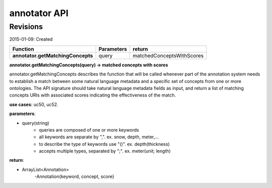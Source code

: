 
annotator API
=============

Revisions
---------
2015-01-09: Created

+----------------------------------+----------------------------------+----------------------------------+ 
| Function                         | Parameters                       | return                           | 
+==================================+==================================+==================================+ 
|**annotator.getMatchingConcepts** | query       		      | matchedConceptsWithScores   	 | 
+----------------------------------+----------------------------------+----------------------------------+ 


**annotator.getMatchingConcepts(query) -> matched concepts with scores**


annotator.getMatchingConcepts describes the function that will be called whenever part of the annotation system needs to establish a match between some natural language metadata and a specific set of concepts from one or more ontologies. The API signature should take natural language metadata fields as input, and return a list of matching concepts URIs with associated scores indicating the effectiveness of the match.


**use cases**: uc50, uc52.


**parameters**:

- query(string)
	- queries are composed of one or more keywords 
	- all keywords are separate by ",". ex. snow, depth, meter,…
	- to describe the type of keywords use "()". ex. depth(thickness) 
	- accepts multiple types, separated by ";". ex. meter(unit; length)


**return**:

- ArrayList<Annotation>
	-Annotation{keyword, concept, score}

